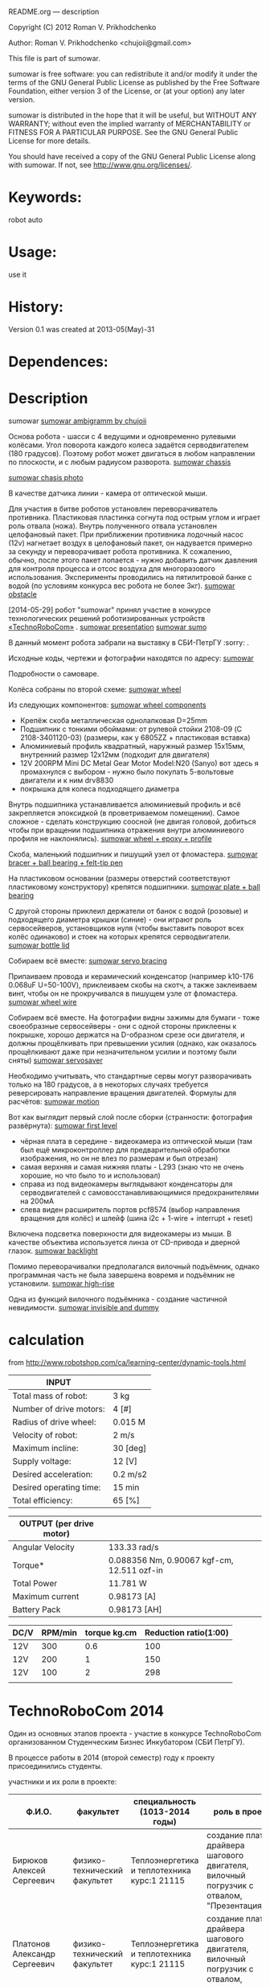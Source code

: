 #+OPTIONS: LaTeX:t          Do the right thing automatically (MathJax)
#+OPTIONS: LaTeX:dvipng     Force using dvipng images
#+OPTIONS: LaTeX:nil        Do not process LaTeX fragments at all
#+OPTIONS: LaTeX:verbatim   Verbatim export, for jsMath or so
#+ATTR_HTML: width="3in"





README.org --- description



Copyright (C) 2012 Roman V. Prikhodchenko



Author: Roman V. Prikhodchenko <chujoii@gmail.com>



  This file is part of sumowar.

  sumowar is free software: you can redistribute it and/or modify
  it under the terms of the GNU General Public License as published by
  the Free Software Foundation, either version 3 of the License, or
  (at your option) any later version.

  sumowar is distributed in the hope that it will be useful,
  but WITHOUT ANY WARRANTY; without even the implied warranty of
  MERCHANTABILITY or FITNESS FOR A PARTICULAR PURPOSE.  See the
  GNU General Public License for more details.

  You should have received a copy of the GNU General Public License
  along with sumowar.  If not, see <http://www.gnu.org/licenses/>.



* Keywords:
  robot auto 




* Usage:
  use it



* History:
  Version 0.1 was created at 2013-05(May)-31

  

* Dependences:
  
* Description


  sumowar [[./drawings/sumowar.png][sumowar ambigramm by chujoii]]
  
  Основа робота - шасси с 4 ведущими и одновременно рулевыми
  колёсами. Угол поворота каждого колеса задаётся серводвигателем (180
  градусов). Поэтому робот может двигаться в любом направлении по
  плоскости, и с любым радиусом разворота.
  [[./drawings/chassis.png][sumowar chassis]]

  [[./img/14030037.jpg][sumowar chasis photo]]


  В качестве датчика линии - камера от оптической мыши.
  
  Для участия в битве роботов установлен переворачиватель
  противника. Пластиковая пластинка согнута под острым углом и играет
  роль отвала (ножа). Внутрь полученного отвала установлен целофановый
  пакет. При приближении противника лодочный насос (12v) нагнетает
  воздух в целофановый пакет, он надувается примерно за секунду и
  переворачивает робота противника. К сожалению, обычно, после этого
  пакет лопается - нужно добавить датчик давления для контроля
  процесса и отсос воздуха для многоразового
  использования. Эксперименты проводились на пятилитровой банке с
  водой (по условиям конкурса вес робота не более 3кг).
  [[./drawings/obstacle.png][sumowar obstacle]]
  

  [2014-05-29] робот "sumowar" принял участие в конкурсе
  технологических решений роботизированных устройств 
  [[http://vk.com/club70185285][«TechnoRoboCom»]] .
  [[./img/1auZE-fbeDQ.jpg][sumowar presentation]]
  [[./img/LDUvZ1TbqBs.jpg][sumowar sumo]]

  В данный момент робота забрали на выставку в СБИ-ПетрГУ  :sorry: .

  Исходные коды, чертежи и фотографии находятся по адресу:
  [[https://github.com/chujoii/sumowar][sumowar]]





Подробности о самоваре.

  
  Колёса собраны по второй схеме:
  [[./drawings/wheel.png][sumowar wheel]]
  
  Из следующих компонентов:
  [[./img/14020014.jpg][sumowar wheel components]]
  

  - Крепёж скоба металлическая однолапковая D=25mm
  - Подшипник с тонкими обоймами: от рулевой стойки 2108-09
    (C 2108-3401120-03) (размеры, как у 6805ZZ + пластиковая вставка)
  - Алюминиевый профиль квадратный, наружный размер 15x15мм,
    внутренний размер 12x12мм (подходит для двигателя)
  - 12V 200RPM Mini DC Metal Gear Motor Model:N20 (Sanyo) вот здесь я
    промахнулся с выбором - нужно было покупать 5-вольтовые двигатели
    и к ним drv8830
  - покрышка для колеса подходящего диаметра
  
  
  Внутрь подшипника устанавливается алюминиевый профиль и всё
  закрепляется эпоксидкой (в проветриваемом помещении).  Самое
  сложное - сделать конструкцию соосной (не двигая головой, добиться
  чтобы при вращении подшипника отражения внутри алюминиевого профиля
  не наклонялись). 
  [[./img/14020037.jpg][sumowar wheel + epoxy + profile]]
  
  Скоба, маленький подшипник и пишущий узел от фломастера.
  [[./img/14030007.jpg][sumowar bracer + ball bearing + felt-tip pen]]
  
  На пластиковом основании (размеры отверстий соответствуют
  пластиковому конструктору) крепятся подшипники.
  [[./img/14030014.jpg][sumowar plate + ball bearing]]

  С другой стороны приклеил держатели от банок с водой (розовые) и
  подходящего диаметра крышки (синие) - они играют роль сервосейверов,
  установщиков нуля (чтобы выставить поворот всех колёс одинаково) и
  стоек на которых крепятся серводвигатели.
  [[./img/14030006.jpg][sumowar bottle lid]]
  
  Собираем всё вместе: 
  [[./img/14030024.jpg][sumowar servo bracing]]

  Припаиваем провода и керамический конденсатор (например k10-176
  0.068uF U=50-100V), приклеиваем скобы на скотч, а также заклеиваем винт,
  чтобы он не прокручивался в пишущем узле от фломастера.
  [[./img/14030032.jpg][sumowar wheel wire]]


  Собираем всё вместе. На фотографии видны зажимы для бумаги - тоже
  своеобразные сервосейверы - они с одной стороны приклеены к
  покрышке, хорошо держатся на D-образном срезе оси двигателя, и
  должны прощёлкивать при превышении усилия (однако, как оказалось
  прощёлкивают даже при незначительном усилии и поэтому были сняты)
  [[./img/14030037.jpg][sumowar servosaver]]
  
  Необходимо учитывать, что стандартные сервы могут разворачивать
  только на 180 градусов, а в некоторых случаях требуется
  реверсировать направление вращения двигателей. Формулы для расчётов:
  [[./drawings/motion.png][sumowar motion]]


  Вот как выглядит первый слой после сборки
  (странности: фотография развёрнута):
  [[./img/14050005.jpg][sumowar first level]]
  - чёрная плата в середине - видеокамера из оптической мыши (там был
    ещё микроконтроллер для предварительной обработки изображения, но
    он не влез по размерам и был отрезан)
  - самая верхняя и самая нижняя платы - L293 (знаю что не очень
    хорошие, но что было то и использовал)
  - справа из под видеокамеры выглядывают конденсаторы для
    серводвигателей с самовосстанавливающимися предохранителями на
    200мА
  - слева виден расширитель портов pcf8574 (выбор направления вращения
    для колёс) и шлейф (шина i2c + 1-wire + interrupt + reset)
  
  Включена подсветка поверхности для видеокамеры из мыши. В качестве
  объектива используется линза от CD-привода и дверной глазок.
  [[./img/14050009.jpg][sumowar backlight]]
  
  Помимо переворачивалки предполагался вилочный подъёмник, однако
  программная часть не была завершена вовремя и подъёмник не
  установили.
  [[./drawings/high-rise.png][sumowar high-rise]]
  
  Одна из функций вилочного подъёмника - создание частичной
  невидимости.
  [[./drawings/invisible-and-military-dummy.png][sumowar invisible and dummy]]


  
  
  
  
* calculation
from http://www.robotshop.com/ca/learning-center/dynamic-tools.html
 
  | INPUT                   |          |
  |-------------------------+----------|
  | Total mass of robot:    | 3 kg     |
  | Number of drive motors: | 4 [#]    |
  | Radius of drive wheel:  | 0.015 M  |
  | Velocity of robot:      | 2 m/s    |
  | Maximum incline:        | 30 [deg] |
  | Supply voltage:         | 12 [V]   |
  | Desired acceleration:   | 0.2 m/s2 |
  | Desired operating time: | 15 min   |
  | Total efficiency:       | 65 [%]   |

  | OUTPUT  (per drive motor) |                                             |
  |---------------------------+---------------------------------------------|
  | Angular Velocity          | 133.33 rad/s                                |
  | Torque*                   | 0.088356  Nm, 0.90067 kgf-cm, 12.511 ozf-in |
  | Total Power               | 11.781 W                                    |
  | Maximum current           | 0.98173 [A]                                 |
  | Battery Pack              | 0.98173 [AH]                                |

  | DC/V | RPM/min | torque kg.cm | Reduction ratio(1:00) |
  |------+---------+--------------+-----------------------|
  | 12V  |     300 |          0.6 |                   100 |
  | 12V  |     200 |            1 |                   150 |
  | 12V  |     100 |            2 |                   298 |
  |      |         |              |                       |


* TechnoRoboCom 2014
  
  Один из основных этапов проекта - участие в конкурсе TechnoRoboCom
  организованном Студенческим Бизнес Инкубатором (СБИ ПетрГУ).

  В процессе работы в 2014 (второй семестр) году к проекту присоединились студенты.

  участники и их роли в проекте:
  
  | Ф.И.О.                       | факультет                    | специальность (1013-2014 годы)                                                              | роль в проекте                                                                                                    |
  |------------------------------+------------------------------+---------------------------------------------------------------------------------------------+-------------------------------------------------------------------------------------------------------------------|
  | Бирюков Алексей Сергеевич    | физико-технический факультет | Теплоэнергетика и теплотехника курс:1 21115                                                 | создание платы драйвера шагового двигателя, вилочный погрузчик с отвалом, "Презентация"                           |
  | Платонов Александр Сергеевич | физико-технический факультет | Теплоэнергетика и теплотехника курс:1 21115                                                 | создание платы драйвера шагового двигателя, вилочный погрузчик с отвалом, "Презентация"                           |
  | Угрюмов Андрей Николаевич    | физико-технический факультет | Электропривод и автоматика промышленных установок и технологических комплексов курс:5 21505 | алгоритм "Битва роботизированных устройств", "Презентация"                                                        |
  | Приходченко Роман Викторович | физико-технический факультет | Старший преподаватель                                                                       | всё остальное (закупки, механика, электроника, hal, алгоритм "Презентация", алгоритм "Трек", алгоритм "Лабиринт") |


























* что он умеет делать

  Он ещё только учится :)
  
  Подготовка отдельных модулей к соревнованию длилась около года.
  Сборка была ужасной процедурой и заняла неделю. За оставшиеся два
  дня были протестированы только алгоритмы движения колёс и обработка
  изображения с видеокамеры.

  На конкурсе работали только следующие режимы:

  
  - Презентация.  Робот, не поворачиваясь вокруг оси, рисует звёздочку
    - проезжает по лучику и возвращается в центр.
      Потом вращается вокруг точек, которые генерируются в цикле.
      Координаты центров вращения расположены равномерно снаружи
      и внутри робота.
  - Отслеживание линии. Робот распознаёт линию видеокамерой,
     проезжает по ней около метра и теряет её :( Буду дорабатывать
     алгоритм позже.
  - Битва роботов. Не успел приделать датчики, алгоритм и вилочный
     подъёмник, поэтому был включён режим "презентации" с рисованием
     звёздочки и вращением. Робот выиграл два боя, случайно вытолкав
     противника с ринга во время танца  :oops:
  

  Сейчас робота забрали на выставку :( 
  Поэтому доделываю недоделки:  сканирующую систему для построения карты
  и поиска противников.

* Видео
  
  [[https://www.youtube.com/watch?v=cjYzR39-Q50]]
  выступление самовара с 2:26

  [[http://vk.com/video-60211626_169279477]]


















* выводы

1. чтобы размещать платы стопками (как книги в шкафу) необходимо:
   
   печатные платы нужно делать с входами на одной стороне и выходами
   на другой стороне.
   
   совершенно недопустимо делать разъёмы на всех сторонах

2. на каждом этаже внутренней конструкции робота необходимо иметь
   "автономное" питание (свои GND, +5, +12)

3. каждый этаж должен соединяться со следующим ОДНИМ шлейфом (возможно
   составленным из проводов разного диаметра) чтобы можно было легко
   разъединять этажи

4. между устройствами (особенно между этажами) желательно использовать
   одну шину данных (i2c, 1-wire, ...), а не подключать каждое
   устройство напрямую к микроконтроллеру

5. ножки драйверов двигателей прижимать ?килоомным резистором к земле,
   а не оставлять болтаться как есть или подтягивать к питанию - чтобы
   при старте (в ту секунду между включением питания и инициализацией
   ножек микроконтроллера) двигатели не включались на полную скорость

